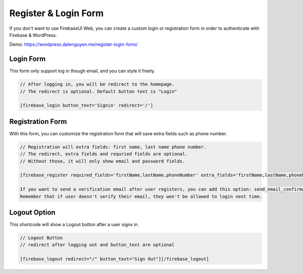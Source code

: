 Register & Login Form
=============

If you don't want to use FirebaseUI Web, you can create a custom login or registration form in order to authenticate with Firebase & WordPress.

Demo: https://wordpress.dalenguyen.me/register-login-form/

Login Form
----------------------------------

This form only support log in though email, and you can style it freely.

.. code-block:: php

    // After logging in, you will be redirect to the homepage. 
    // The redirect is optional. Default button text is "Login"

    [firebase_login button_text='Signin' redirect='/']

Registration Form
----------------------------------

With this form, you can customize the registration form that will save extra fields such as phone number.

.. code-block:: php

    // Registration will extra fields: first name, last name phone number. 
    // The redirect, extra fields and requried fields are optional. 
    // Without those, it will only show email and password fields.

    [firebase_register required_fields='firstName,lastName,phoneNumber' extra_fields='firstName,lastName,phoneNumber' redirect='/']

    If you want to send a verification email after user registers, you can add this option: send_email_confirmation=true
    Remember that if user doesn't verify their email, they won't be allowed to login next time.

Logout Option
----------------------------------

This shortcode will show a Logout button after a user signs in.

.. code-block:: php

    // Logout Button
    // redirect after logging out and button_text are optional

    [firebase_logout redirect="/" button_text="Sign Out"][/firebase_logout]